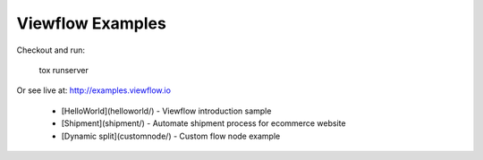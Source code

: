 =================
Viewflow Examples
=================

Checkout and run:

    tox runserver

Or see live at: http://examples.viewflow.io


 * [HelloWorld](helloworld/) - Viewflow introduction sample
 * [Shipment](shipment/) - Automate shipment process for ecommerce website
 * [Dynamic split](customnode/) - Custom flow node example
